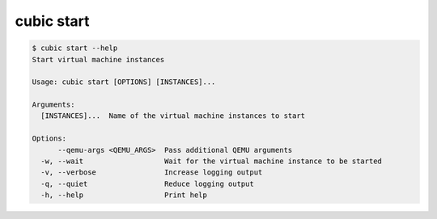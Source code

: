 .. _ref_cubic_start:

cubic start
===========

.. code-block::

    $ cubic start --help
    Start virtual machine instances

    Usage: cubic start [OPTIONS] [INSTANCES]...

    Arguments:
      [INSTANCES]...  Name of the virtual machine instances to start

    Options:
          --qemu-args <QEMU_ARGS>  Pass additional QEMU arguments
      -w, --wait                   Wait for the virtual machine instance to be started
      -v, --verbose                Increase logging output
      -q, --quiet                  Reduce logging output
      -h, --help                   Print help
